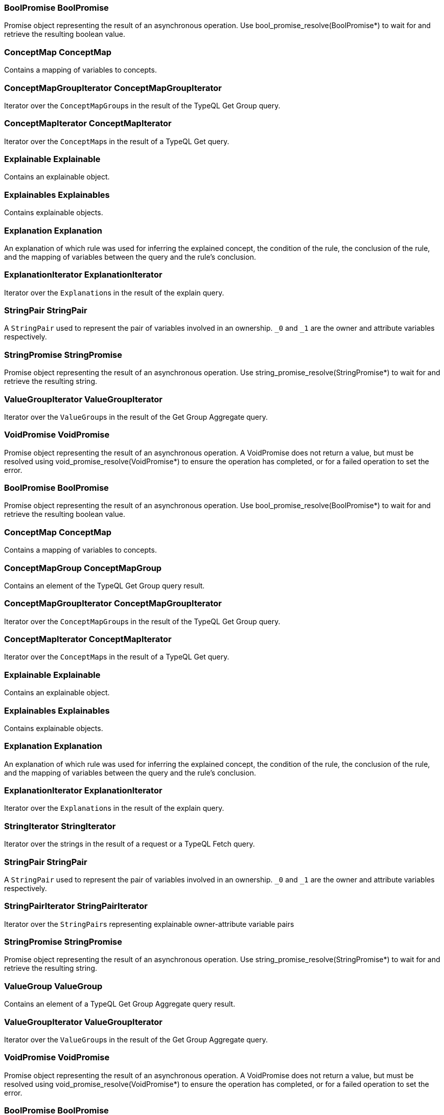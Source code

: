 [#_BoolPromise_BoolPromise]
=== BoolPromise BoolPromise



Promise object representing the result of an asynchronous operation. Use bool_promise_resolve(BoolPromise*) to wait for and retrieve the resulting boolean value.

[#_ConceptMap_ConceptMap]
=== ConceptMap ConceptMap



Contains a mapping of variables to concepts.

[#_ConceptMapGroupIterator_ConceptMapGroupIterator]
=== ConceptMapGroupIterator ConceptMapGroupIterator



Iterator over the ``ConceptMapGroup``s in the result of the TypeQL Get Group query.

[#_ConceptMapIterator_ConceptMapIterator]
=== ConceptMapIterator ConceptMapIterator



Iterator over the ``ConceptMap``s in the result of a TypeQL Get query.

[#_Explainable_Explainable]
=== Explainable Explainable



Contains an explainable object.

[#_Explainables_Explainables]
=== Explainables Explainables



Contains explainable objects.

[#_Explanation_Explanation]
=== Explanation Explanation



An explanation of which rule was used for inferring the explained concept, the condition of the rule, the conclusion of the rule, and the mapping of variables between the query and the rule’s conclusion.

[#_ExplanationIterator_ExplanationIterator]
=== ExplanationIterator ExplanationIterator



Iterator over the ``Explanation``s in the result of the explain query.

[#_StringPair_StringPair]
=== StringPair StringPair



A ``StringPair`` used to represent the pair of variables involved in an ownership. ``_0`` and ``_1`` are the owner and attribute variables respectively.

[#_StringPromise_StringPromise]
=== StringPromise StringPromise



Promise object representing the result of an asynchronous operation. Use string_promise_resolve(StringPromise*) to wait for and retrieve the resulting string.

[#_ValueGroupIterator_ValueGroupIterator]
=== ValueGroupIterator ValueGroupIterator



Iterator over the ``ValueGroup``s in the result of the Get Group Aggregate query.

[#_VoidPromise_VoidPromise]
=== VoidPromise VoidPromise



Promise object representing the result of an asynchronous operation. A VoidPromise does not return a value, but must be resolved using void_promise_resolve(VoidPromise*) to ensure the operation has completed, or for a failed operation to set the error.

[#_BoolPromise_BoolPromise]
=== BoolPromise BoolPromise



Promise object representing the result of an asynchronous operation. Use bool_promise_resolve(BoolPromise*) to wait for and retrieve the resulting boolean value.

[#_ConceptMap_ConceptMap]
=== ConceptMap ConceptMap



Contains a mapping of variables to concepts.

[#_ConceptMapGroup_ConceptMapGroup]
=== ConceptMapGroup ConceptMapGroup



Contains an element of the TypeQL Get Group query result.

[#_ConceptMapGroupIterator_ConceptMapGroupIterator]
=== ConceptMapGroupIterator ConceptMapGroupIterator



Iterator over the ``ConceptMapGroup``s in the result of the TypeQL Get Group query.

[#_ConceptMapIterator_ConceptMapIterator]
=== ConceptMapIterator ConceptMapIterator



Iterator over the ``ConceptMap``s in the result of a TypeQL Get query.

[#_Explainable_Explainable]
=== Explainable Explainable



Contains an explainable object.

[#_Explainables_Explainables]
=== Explainables Explainables



Contains explainable objects.

[#_Explanation_Explanation]
=== Explanation Explanation



An explanation of which rule was used for inferring the explained concept, the condition of the rule, the conclusion of the rule, and the mapping of variables between the query and the rule’s conclusion.

[#_ExplanationIterator_ExplanationIterator]
=== ExplanationIterator ExplanationIterator



Iterator over the ``Explanation``s in the result of the explain query.

[#_StringIterator_StringIterator]
=== StringIterator StringIterator



Iterator over the strings in the result of a request or a TypeQL Fetch query.

[#_StringPair_StringPair]
=== StringPair StringPair



A ``StringPair`` used to represent the pair of variables involved in an ownership. ``_0`` and ``_1`` are the owner and attribute variables respectively.

[#_StringPairIterator_StringPairIterator]
=== StringPairIterator StringPairIterator



Iterator over the ``StringPair``s representing explainable owner-attribute variable pairs

[#_StringPromise_StringPromise]
=== StringPromise StringPromise



Promise object representing the result of an asynchronous operation. Use string_promise_resolve(StringPromise*) to wait for and retrieve the resulting string.

[#_ValueGroup_ValueGroup]
=== ValueGroup ValueGroup



Contains an element of a TypeQL Get Group Aggregate query result.

[#_ValueGroupIterator_ValueGroupIterator]
=== ValueGroupIterator ValueGroupIterator



Iterator over the ``ValueGroup``s in the result of the Get Group Aggregate query.

[#_VoidPromise_VoidPromise]
=== VoidPromise VoidPromise



Promise object representing the result of an asynchronous operation. A VoidPromise does not return a value, but must be resolved using void_promise_resolve(VoidPromise*) to ensure the operation has completed, or for a failed operation to set the error.

[#_BoolPromise_BoolPromise]
=== BoolPromise BoolPromise



Promise object representing the result of an asynchronous operation. Use bool_promise_resolve(BoolPromise*) to wait for and retrieve the resulting boolean value.

[#_ConceptMap_ConceptMap]
=== ConceptMap ConceptMap



Contains a mapping of variables to concepts.

[#_ConceptMapGroup_ConceptMapGroup]
=== ConceptMapGroup ConceptMapGroup



Contains an element of the TypeQL Get Group query result.

[#_ConceptMapGroupIterator_ConceptMapGroupIterator]
=== ConceptMapGroupIterator ConceptMapGroupIterator



Iterator over the ``ConceptMapGroup``s in the result of the TypeQL Get Group query.

[#_ConceptMapIterator_ConceptMapIterator]
=== ConceptMapIterator ConceptMapIterator



Iterator over the ``ConceptMap``s in the result of a TypeQL Get query.

[#_Explainable_Explainable]
=== Explainable Explainable



Contains an explainable object.

[#_Explainables_Explainables]
=== Explainables Explainables



Contains explainable objects.

[#_Explanation_Explanation]
=== Explanation Explanation



An explanation of which rule was used for inferring the explained concept, the condition of the rule, the conclusion of the rule, and the mapping of variables between the query and the rule’s conclusion.

[#_ExplanationIterator_ExplanationIterator]
=== ExplanationIterator ExplanationIterator



Iterator over the ``Explanation``s in the result of the explain query.

[#_StringIterator_StringIterator]
=== StringIterator StringIterator



Iterator over the strings in the result of a request or a TypeQL Fetch query.

[#_StringPair_StringPair]
=== StringPair StringPair



A ``StringPair`` used to represent the pair of variables involved in an ownership. ``_0`` and ``_1`` are the owner and attribute variables respectively.

[#_StringPairIterator_StringPairIterator]
=== StringPairIterator StringPairIterator



Iterator over the ``StringPair``s representing explainable owner-attribute variable pairs

[#_StringPromise_StringPromise]
=== StringPromise StringPromise



Promise object representing the result of an asynchronous operation. Use string_promise_resolve(StringPromise*) to wait for and retrieve the resulting string.

[#_ValueGroup_ValueGroup]
=== ValueGroup ValueGroup



Contains an element of a TypeQL Get Group Aggregate query result.

[#_ValueGroupIterator_ValueGroupIterator]
=== ValueGroupIterator ValueGroupIterator



Iterator over the ``ValueGroup``s in the result of the Get Group Aggregate query.

[#_VoidPromise_VoidPromise]
=== VoidPromise VoidPromise



Promise object representing the result of an asynchronous operation. A VoidPromise does not return a value, but must be resolved using void_promise_resolve(VoidPromise*) to ensure the operation has completed, or for a failed operation to set the error.

